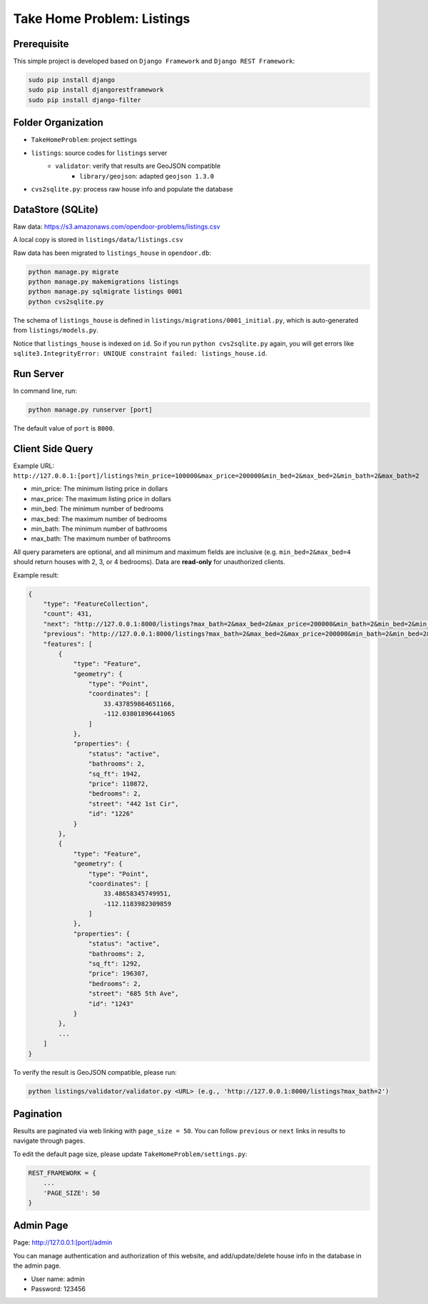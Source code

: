 Take Home Problem: Listings
====================================

Prerequisite
------------------------------------
This simple project is developed based on ``Django Framework``
and ``Django REST Framework``:

.. code-block:: bash

    sudo pip install django
    sudo pip install djangorestframework
    sudo pip install django-filter

Folder Organization
------------------------------------
* ``TakeHomeProblem``: project settings
* ``listings``: source codes for ``listings`` server
    * ``validator``: verify that results are GeoJSON compatible
        *  ``library/geojson``: adapted ``geojson 1.3.0``
* ``cvs2sqlite.py``: process raw house info and populate the database

DataStore (SQLite)
------------------------------------
Raw data: https://s3.amazonaws.com/opendoor-problems/listings.csv

A local copy is stored in ``listings/data/listings.csv``

Raw data has been migrated to ``listings_house`` in ``opendoor.db``:

.. code-block:: bash

    python manage.py migrate
    python manage.py makemigrations listings
    python manage.py sqlmigrate listings 0001
    python cvs2sqlite.py

The schema of ``listings_house`` is defined in ``listings/migrations/0001_initial.py``,
which is auto-generated from ``listings/models.py``.

Notice that ``listings_house`` is indexed on ``id``. So if you run ``python cvs2sqlite.py``
again, you will get errors like ``sqlite3.IntegrityError: UNIQUE constraint failed: listings_house.id``.

Run Server
------------------------------------
In command line, run:

.. code-block:: bash

    python manage.py runserver [port]

The default value of ``port`` is ``8000``.

Client Side Query
------------------------------------
Example URL: ``http://127.0.0.1:[port]/listings?min_price=100000&max_price=200000&min_bed=2&max_bed=2&min_bath=2&max_bath=2``

* min_price: The minimum listing price in dollars
* max_price: The maximum listing price in dollars
* min_bed: The minimum number of bedrooms
* max_bed: The maximum number of bedrooms
* min_bath: The minimum number of bathrooms
* max_bath: The maximum number of bathrooms

All query parameters are optional, and all minimum and maximum fields are
inclusive (e.g. ``min_bed=2&max_bed=4`` should return houses with 2, 3, or 4 bedrooms).
Data are **read-only** for unauthorized clients.

Example result:

.. code-block:: python

    {
        "type": "FeatureCollection",
        "count": 431,
        "next": "http://127.0.0.1:8000/listings?max_bath=2&max_bed=2&max_price=200000&min_bath=2&min_bed=2&min_price=100000&page=3",
        "previous": "http://127.0.0.1:8000/listings?max_bath=2&max_bed=2&max_price=200000&min_bath=2&min_bed=2&min_price=100000",
        "features": [
            {
                "type": "Feature",
                "geometry": {
                    "type": "Point",
                    "coordinates": [
                        33.437859864651166,
                        -112.03801896441065
                    ]
                },
                "properties": {
                    "status": "active",
                    "bathrooms": 2,
                    "sq_ft": 1942,
                    "price": 110872,
                    "bedrooms": 2,
                    "street": "442 1st Cir",
                    "id": "1226"
                }
            },
            {
                "type": "Feature",
                "geometry": {
                    "type": "Point",
                    "coordinates": [
                        33.48658345749951,
                        -112.1183982309859
                    ]
                },
                "properties": {
                    "status": "active",
                    "bathrooms": 2,
                    "sq_ft": 1292,
                    "price": 196307,
                    "bedrooms": 2,
                    "street": "685 5th Ave",
                    "id": "1243"
                }
            },
            ...
        ]
    }

To verify the result is GeoJSON compatible, please run:

.. code-block:: bash

    python listings/validator/validator.py <URL> (e.g., 'http://127.0.0.1:8000/listings?max_bath=2')

Pagination
------------------------------------
Results are paginated via web linking with ``page_size = 50``. You can follow
``previous`` or ``next`` links in results to navigate through pages.

To edit the default page size, please update ``TakeHomeProblem/settings.py``:

.. code-block:: python

    REST_FRAMEWORK = {
        ...
        'PAGE_SIZE': 50
    }

Admin Page
------------------------------------
Page: http://127.0.0.1:[port]/admin

You can manage authentication and authorization of this website,
and add/update/delete house info in the database in the admin page.

* User name: admin
* Password: 123456
